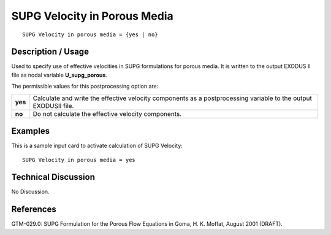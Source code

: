 *********************************
**SUPG Velocity in Porous Media**
*********************************

::

   SUPG Velocity in porous media = {yes | no}

-----------------------
**Description / Usage**
-----------------------

Used to specify use of effective velocities in SUPG formulations for porous media. It is
written to the output EXODUS II file as nodal variable **U_supg_porous**.

The permissible values for this postprocessing option are:

============= ================================================================
**yes**       Calculate and write the effective velocity components as a
              postprocessing variable to the output EXODUSII file.
**no**        Do not calculate the effective velocity components.
============= ================================================================

------------
**Examples**
------------

This is a sample input card to activate calculation of SUPG Velocity:
::

   SUPG Velocity in porous media = yes

-------------------------
**Technical Discussion**
-------------------------

No Discussion.



--------------
**References**
--------------

GTM-029.0: SUPG Formulation for the Porous Flow Equations in Goma, H. K.
Moffat, August 2001 (DRAFT).